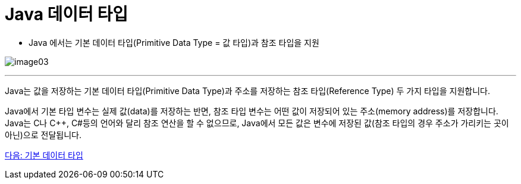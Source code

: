 = Java 데이터 타입

* Java 에서는 기본 데이터 타입(Primitive Data Type = 값 타입)과 참조 타입을 지원

image:./images/image03.png[]

---

Java는 값을 저장하는 기본 데이터 타입(Primitive Data Type)과 주소를 저장하는 참조 타입(Reference Type) 두 가지 타입을 지원합니다.

Java에서 기본 타입 변수는 실제 값(data)를 저장하는 반면, 참조 타입 변수는 어떤 값이 저장되어 있는 주소(memory address)를 저장합니다. Java는 C나 C++, C#등의 언어와 달리 참조 연산을 할 수 없으므로, Java에서 모든 값은 변수에 저장된 값(참조 타입의 경우 주소가 가리키는 곳이 아닌)으로 전달됩니다.

link:./05_primitive_data_type.adoc[다음: 기본 데이터 타입]
